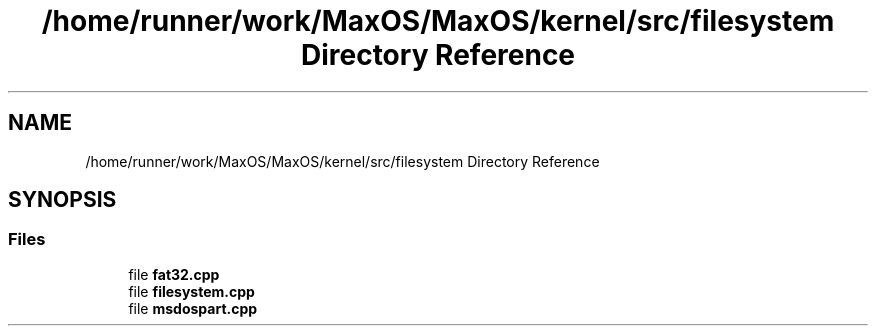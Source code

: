 .TH "/home/runner/work/MaxOS/MaxOS/kernel/src/filesystem Directory Reference" 3 "Mon Jan 15 2024" "Version 0.1" "Max OS" \" -*- nroff -*-
.ad l
.nh
.SH NAME
/home/runner/work/MaxOS/MaxOS/kernel/src/filesystem Directory Reference
.SH SYNOPSIS
.br
.PP
.SS "Files"

.in +1c
.ti -1c
.RI "file \fBfat32\&.cpp\fP"
.br
.ti -1c
.RI "file \fBfilesystem\&.cpp\fP"
.br
.ti -1c
.RI "file \fBmsdospart\&.cpp\fP"
.br
.in -1c
